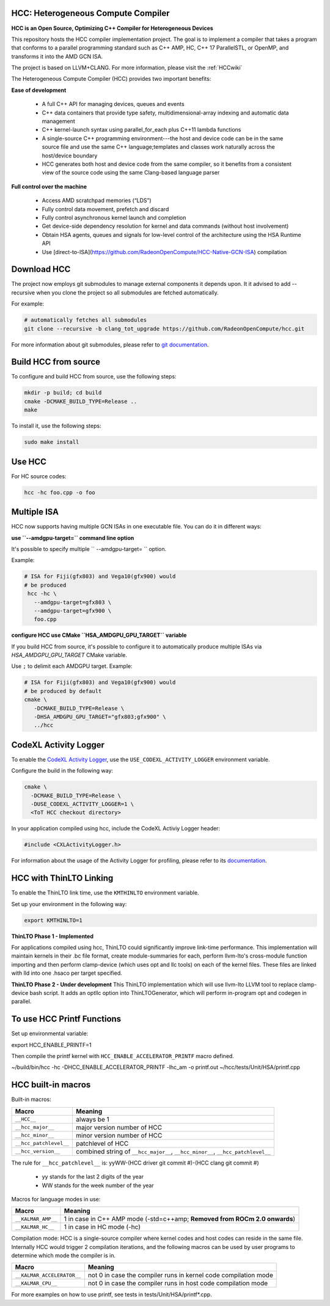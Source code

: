 .. _HCCguide:

HCC: Heterogeneous Compute Compiler
####################################

**HCC is an Open Source, Optimizing C++ Compiler for Heterogeneous Devices**

This repository hosts the HCC compiler implementation project. The goal is to implement a compiler that takes a program that conforms to a parallel programming standard such as C++ AMP, HC, C++ 17 ParallelSTL, or OpenMP, and transforms it into the AMD GCN ISA.

The project is based on LLVM+CLANG. For more information, please visit the :ref:`HCCwiki`

The Heterogeneous Compute Compiler (HCC) provides two important benefits:

**Ease of development**

 * A full C++ API for managing devices, queues and events
 * C++ data containers that provide type safety, multidimensional-array indexing and automatic data management
 * C++ kernel-launch syntax using parallel_for_each plus C++11 lambda functions
 * A single-source C++ programming environment---the host and device code can be in the same source file and use the same C++        	language;templates and classes work naturally across the host/device boundary
 * HCC generates both host and device code from the same compiler, so it benefits from a consistent view of the source code using the
   same Clang-based language parser

**Full control over the machine**

 * Access AMD scratchpad memories (“LDS”)
 * Fully control data movement, prefetch and discard
 * Fully control asynchronous kernel launch and completion
 * Get device-side dependency resolution for kernel and data commands (without host involvement)
 * Obtain HSA agents, queues and signals for low-level control of the architecture using the HSA Runtime API
 * Use [direct-to-ISA](https://github.com/RadeonOpenCompute/HCC-Native-GCN-ISA) compilation

Download HCC
###############

The project now employs git submodules to manage external components it depends upon. It it advised to add --recursive when you clone the project so all submodules are fetched automatically.

For example:

.. code:: sh

  # automatically fetches all submodules
  git clone --recursive -b clang_tot_upgrade https://github.com/RadeonOpenCompute/hcc.git

For more information about git submodules, please refer to `git documentation <https://git-scm.com/book/en/v2/Git-Tools-Submodules>`_.


Build HCC from source
#######################

To configure and build HCC from source, use the following steps:

.. code:: sh

  mkdir -p build; cd build
  cmake -DCMAKE_BUILD_TYPE=Release ..
  make

To install it, use the following steps:

.. code:: sh

  sudo make install

Use HCC
########

For HC source codes:

.. code:: sh

  hcc -hc foo.cpp -o foo


Multiple ISA
###############
HCC now supports having multiple GCN ISAs in one executable file. You can do it in different ways:

**use ``--amdgpu-target=`` command line option**

It's possible to specify multiple `` --amdgpu-target= `` option.

Example:

.. code:: sh

 # ISA for Fiji(gfx803) and Vega10(gfx900) would
 # be produced
  hcc -hc \
    --amdgpu-target=gfx803 \
    --amdgpu-target=gfx900 \
    foo.cpp

**configure HCC use CMake ``HSA_AMDGPU_GPU_TARGET`` variable**

If you build HCC from source, it's possible to configure it to automatically produce multiple ISAs via `HSA_AMDGPU_GPU_TARGET` CMake variable.

Use ``;`` to delimit each AMDGPU target.
Example:

.. code:: sh

 # ISA for Fiji(gfx803) and Vega10(gfx900) would
 # be produced by default
 cmake \
    -DCMAKE_BUILD_TYPE=Release \
    -DHSA_AMDGPU_GPU_TARGET="gfx803;gfx900" \
    ../hcc

CodeXL Activity Logger
#########################

To enable the `CodeXL Activity Logger <https://github.com/RadeonOpenCompute/ROCm-Profiler/tree/master/CXLActivityLogger>`_, use the  ``USE_CODEXL_ACTIVITY_LOGGER`` environment variable.

Configure the build in the following way:

.. code:: sh

  cmake \
    -DCMAKE_BUILD_TYPE=Release \
    -DUSE_CODEXL_ACTIVITY_LOGGER=1 \
    <ToT HCC checkout directory>

In your application compiled using hcc, include the CodeXL Activiy Logger header:

.. code:: sh

  #include <CXLActivityLogger.h>

For information about the usage of the Activity Logger for profiling, please refer to its `documentation <https://github.com/RadeonOpenCompute/ROCm-Profiler/blob/master/CXLActivityLogger/doc/AMDTActivityLogger.pdf>`_.

HCC with ThinLTO Linking
#########################

To enable the ThinLTO link time, use the ``KMTHINLTO`` environment variable.

Set up your environment in the following way:

.. code:: sh

  export KMTHINLTO=1

**ThinLTO Phase 1 - Implemented**

For applications compiled using hcc, ThinLTO could significantly improve link-time performance. This implementation will maintain kernels in their .bc file format, create module-summaries for each, perform llvm-lto's cross-module function importing and then perform clamp-device (which uses opt and llc tools) on each of the kernel files. These files are linked with lld into one .hsaco per target specified.

**ThinLTO Phase 2 - Under development**
This ThinLTO implementation which will use llvm-lto LLVM tool to replace clamp-device bash script. It adds an optllc option into ThinLTOGenerator, which will perform in-program opt and codegen in parallel.

To use HCC Printf Functions
#############################

Set up environmental variable:

.. code:: sh

export HCC_ENABLE_PRINTF=1

Then compile the printf kernel with ``HCC_ENABLE_ACCELERATOR_PRINTF`` macro defined.

.. code:: sh

~/build/bin/hcc -hc -DHCC_ENABLE_ACCELERATOR_PRINTF -lhc_am -o printf.out ~/hcc/tests/Unit/HSA/printf.cpp


HCC built-in macros
#######################
Built-in macros:

====================== ===============================================================================
Macro                  Meaning
====================== ===============================================================================
``__HCC__``		         always be 1
``__hcc_major__``	     major version number of HCC
``__hcc_minor__``	     minor version number of HCC
``__hcc_patchlevel__`` patchlevel of HCC
``__hcc_version__``	   combined string of ``__hcc_major__``, ``__hcc_minor__``, ``__hcc_patchlevel__``
====================== ===============================================================================

The rule for ``__hcc_patchlevel__`` is: yyWW-(HCC driver git commit #)-(HCC clang git commit #)

   * yy stands for the last 2 digits of the year
   * WW stands for the week number of the year

Macros for language modes in use:

================== ==========================================================================
 Macro             Meaning
================== ==========================================================================
``__KALMAR_AMP__`` 1 in case in C++ AMP mode (-std=c++amp; **Removed from ROCm 2.0 onwards**)
``__KALMAR_HC__``  1 in case in HC mode (-hc)
================== ==========================================================================

Compilation mode: HCC is a single-source compiler where kernel codes and host codes can reside in the same file. Internally HCC would trigger 2 compilation iterations, and the following macros can be used by user programs to determine which mode the compiler is in.

========================== ===============================================================
Macro           		       Meaning
========================== ===============================================================
``__KALMAR_ACCELERATOR__`` not 0 in case the compiler runs in kernel code compilation mode
``__KALMAR_CPU__``         not 0 in case the compiler runs in host code compilation mode
========================== ===============================================================




For more examples on how to use printf, see tests in tests/Unit/HSA/printf*.cpp.
